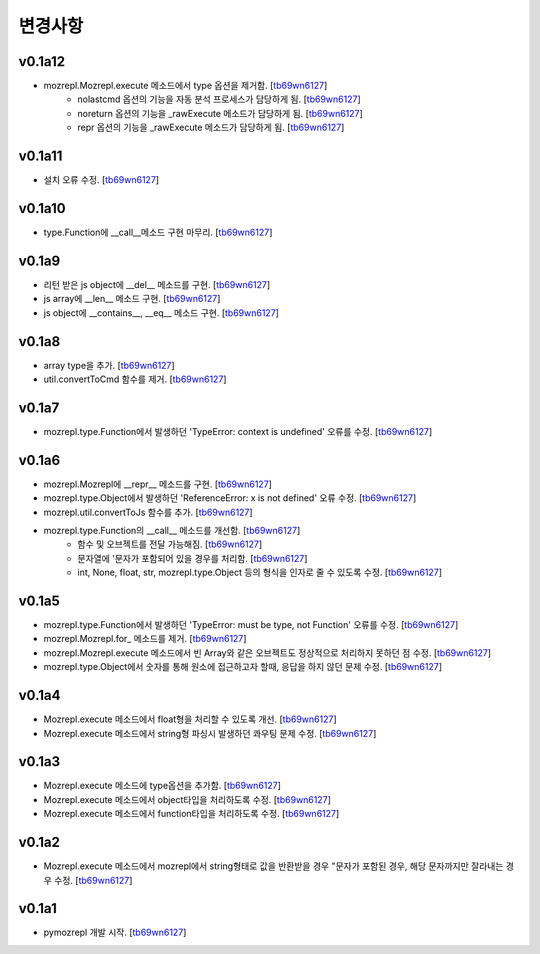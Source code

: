 ﻿변경사항
==============

v0.1a12
-------

+ mozrepl.Mozrepl.execute 메소드에서 type 옵션을 제거함. [`tb69wn6127`_]
	+ nolastcmd 옵션의 기능을 자동 분석 프로세스가 담당하게 됨. [`tb69wn6127`_]
	+ noreturn 옵션의 기능을 _rawExecute 메소드가 담당하게 됨. [`tb69wn6127`_]
	+ repr 옵션의 기능을 _rawExecute 메소드가 담당하게 됨. [`tb69wn6127`_]

v0.1a11
-------

+ 설치 오류 수정. [`tb69wn6127`_]

v0.1a10
-------

+ type.Function에 __call__메소드 구현 마무리. [`tb69wn6127`_]

v0.1a9
-------

+ 리턴 받은 js object에 __del__ 메소드를 구현. [`tb69wn6127`_]
+ js array에 __len__ 메소드 구현. [`tb69wn6127`_]
+ js object에 __contains__, __eq__ 메소드 구현. [`tb69wn6127`_]

v0.1a8
------

+ array type을 추가. [`tb69wn6127`_]
+ util.convertToCmd 함수를 제거. [`tb69wn6127`_]

v0.1a7
------

+ mozrepl.type.Function에서 발생하던 'TypeError: context is undefined' 오류를 수정. [`tb69wn6127`_]

v0.1a6
------

+ mozrepl.Mozrepl에 __repr__ 메소드를 구현. [`tb69wn6127`_]
+ mozrepl.type.Object에서 발생하던 'ReferenceError: x is not defined' 오류 수정. [`tb69wn6127`_]
+ mozrepl.util.convertToJs 함수를 추가. [`tb69wn6127`_]
+ mozrepl.type.Function의 __call__ 메소드를 개선함. [`tb69wn6127`_]
	+ 함수 및 오브젝트를 전달 가능해짐. [`tb69wn6127`_]
	+ 문자열에 \'문자가 포함되어 있을 경우를 처리함. [`tb69wn6127`_]
	+ int, None, float, str, mozrepl.type.Object 등의 형식을 인자로 줄 수 있도록 수정. [`tb69wn6127`_]

v0.1a5
------

+ mozrepl.type.Function에서 발생하던 'TypeError: must be type, not Function' 오류를 수정. [`tb69wn6127`_]
+ mozrepl.Mozrepl.for\_ 메소드를 제거. [`tb69wn6127`_]
+ mozrepl.Mozrepl.execute 메소드에서 빈 Array와 같은 오브젝트도 정상적으로 처리하지 못하던 점 수정. [`tb69wn6127`_]
+ mozrepl.type.Object에서 숫자를 통해 원소에 접근하고자 할때, 응답을 하지 않던 문제 수정. [`tb69wn6127`_]

v0.1a4
------

+ Mozrepl.execute 메소드에서 float형을 처리할 수 있도록 개선. [`tb69wn6127`_]
+ Mozrepl.execute 메소드에서 string형 파싱시 발생하던 콰우팅 문제 수정. [`tb69wn6127`_]

v0.1a3
------

+ Mozrepl.execute 메소드에 type옵션을 추가함. [`tb69wn6127`_]
+ Mozrepl.execute 메소드에서 object타입을 처리하도록 수정. [`tb69wn6127`_]
+ Mozrepl.execute 메소드에서 function타입을 처리하도록 수정. [`tb69wn6127`_]

v0.1a2
------

+ Mozrepl.execute 메소드에서 mozrepl에서 string형태로 값을 반환받을 경우 \"문자가 포함된 경우, 해당 문자까지만 잘라내는 경우 수정. [`tb69wn6127`_]

v0.1a1
------

+ pymozrepl 개발 시작. [`tb69wn6127`_]

.. _tb69wn6127: https://github.com/tb69wn6127
